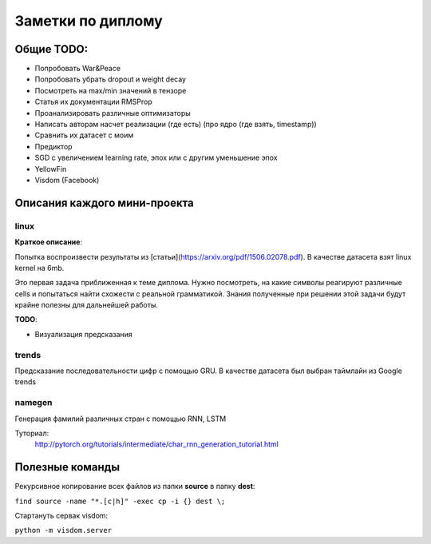 ###################
Заметки по диплому
###################

***************
Общие TODO:
***************

- Попробовать War&Peace
- Попробовать убрать dropout и weight decay
- Посмотреть на max/min значений в тензоре
- Статья их документации RMSProp
- Проанализировать различные оптимизаторы
- Написать авторам насчет реализации (где есть) (про ядро (где взять, timestamp))
- Сравнить их датасет с моим
- Предиктор
- SGD c увеличением learning rate, эпох или с другим уменьшение эпох
- YellowFin
- Visdom (Facebook)


*******************************
Описания каждого мини-проекта
*******************************

======
linux
======

**Краткое описание**:

Попытка воспроизвести результаты из [статьи](https://arxiv.org/pdf/1506.02078.pdf).
В качестве датасета взят linux kernel на 6mb.

Это первая задача приближенная к теме диплома. Нужно посмотреть, на какие символы реагируют различные cells
и попытаться найти схожести с реальной грамматикой. Знания полученные при решении этой задачи будут крайне полезны
для дальнейшей работы.


**TODO**:

- Визуализация предсказания

=======
trends
=======

Предсказание последовательности цифр с помощью GRU. В качестве датасета был выбран таймлайн из Google trends

=========
namegen
=========

Генерация фамилий различных стран с помощью RNN, LSTM

Туториал:
   http://pytorch.org/tutorials/intermediate/char_rnn_generation_tutorial.html



*****************
Полезные команды
*****************

Рекурсивное копирование всех файлов из папки **source** в папку **dest**:

``find source -name "*.[c|h]" -exec cp -i {} dest \;``

Стартануть сервак visdom:

``python -m visdom.server``